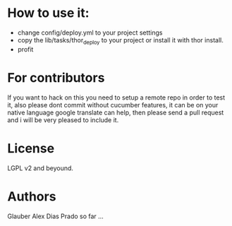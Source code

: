 * How to use it:
  - change config/deploy.yml to your project settings
  - copy the lib/tasks/thor_deploy to your project or install it with
    thor install.
  - profit

* For contributors
  If you want to hack on this you need to setup a remote repo in order
  to test it, also please dont commit without cucumber features, it
  can be on your native language google translate can help, then
  please send a pull request and i will be very pleased to include it.

* License
  LGPL v2 and beyound.

* Authors
  Glauber Alex Dias Prado so far ...
